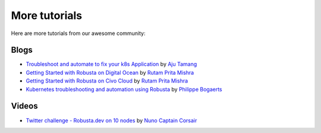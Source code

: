 More tutorials
######################################################

Here are more tutorials from our awesome community:

Blogs
-----------

* `Troubleshoot and automate to fix your k8s Application <https://csaju.com/blog/troubleshoot-and-automate-to-fix-your-k8s-application/>`_ by `Aju Tamang <https://twitter.com/pylang2>`_
* `Getting Started with Robusta on Digital Ocean <https://dev.to/heyrutam/getting-started-with-robusta-on-digital-ocean-3g41>`_ by `Rutam Prita Mishra <https://github.com/Rutam21>`_
* `Getting Started with Robusta on Civo Cloud <https://dev.to/heyrutam/getting-started-with-robusta-on-civo-cloud-5h8f>`_ by `Rutam Prita Mishra <https://github.com/Rutam21>`_
* `Kubernetes troubleshooting and automation using Robusta <https://xxradar.medium.com/kubernetes-troubleshooting-and-automation-using-robusta-13f113fcdc36>`_ by `Philippe Bogaerts <https://twitter.com/xxradar>`_

Videos
-----------
* `Twitter challenge - Robusta.dev on 10 nodes <https://www.youtube.com/watch?v=l_zaCaY_wls>`_ by `Nuno Captain Corsair <https://twitter.com/nunixtech>`_
